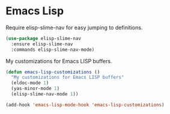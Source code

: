 * Emacs Lisp

  Require elisp-slime-nav for easy jumping to definitions.

  #+begin_src emacs-lisp
    (use-package elisp-slime-nav
      :ensure elisp-slime-nav
      :commands elisp-slime-nav-mode)
  #+end_src

  My customizations for Emacs LISP buffers.

  #+begin_src emacs-lisp
    (defun emacs-lisp-customizations ()
      "My customizations for Emacs LISP buffers"
      (eldoc-mode 1)
      (yas-minor-mode 1)
      (elisp-slime-nav-mode 1))
  #+end_src

  #+begin_src emacs-lisp
    (add-hook 'emacs-lisp-mode-hook 'emacs-lisp-customizations)
  #+end_src
